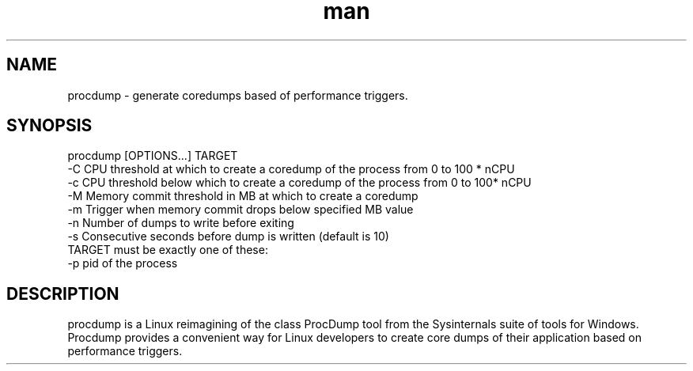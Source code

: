 .\" Manpage for procdump.
.TH man 8 "12/18/2017" "1.0.1" "procdump manpage"
.SH NAME
procdump \- generate coredumps based of performance triggers.
.SH SYNOPSIS
procdump [OPTIONS...] TARGET
      -C   CPU threshold at which to create a coredump of the process from 0 to 100 * nCPU
      -c   CPU threshold below which to create a coredump of the process from 0 to 100* nCPU
      -M   Memory commit threshold in MB at which to create a coredump
      -m   Trigger when memory commit drops below specified MB value
      -n   Number of dumps to write before exiting
      -s   Consecutive seconds before dump is written (default is 10)
  TARGET must be exactly one of these:
      -p   pid of the process
.SH DESCRIPTION
procdump is a Linux reimagining of the class ProcDump tool from the Sysinternals suite of tools for Windows. Procdump provides a convenient way for Linux developers to create core dumps of their application based on performance triggers.

